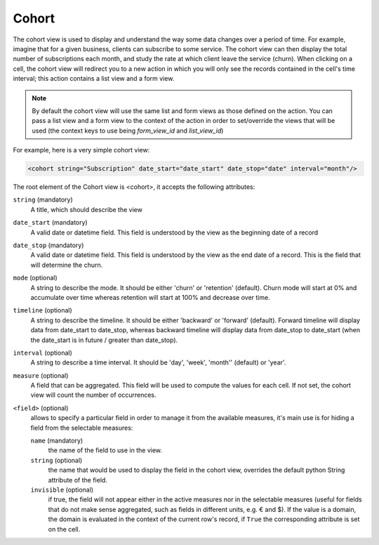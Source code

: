 .. _reference/user_interface/views/cohort:

Cohort
======

.. raw:: html

   <span class="badge" style="background-color:#AD5E99">Enterprise feature</span>

The cohort view is used to display and understand the way some data changes over
a period of time.  For example, imagine that for a given business, clients can
subscribe to some service.  The cohort view can then display the total number
of subscriptions each month, and study the rate at which client leave the service
(churn). When clicking on a cell, the cohort view will redirect you to a new action
in which you will only see the records contained in the cell's time interval;
this action contains a list view and a form view.

.. note:: By default the cohort view will use the same list and form views as those
   defined on the action. You can pass a list view and a form view
   to the context of the action in order to set/override the views that will be
   used (the context keys to use being `form_view_id` and `list_view_id`)

For example, here is a very simple cohort view:

.. code-block:: xml

    <cohort string="Subscription" date_start="date_start" date_stop="date" interval="month"/>

The root element of the Cohort view is <cohort>, it accepts the following
attributes:

.. rst-class:: o-definition-list

``string`` (mandatory)
    A title, which should describe the view

``date_start`` (mandatory)
    A valid date or datetime field. This field is understood by the view as the
    beginning date of a record

``date_stop`` (mandatory)
    A valid date or datetime field. This field is understood by the view as the
    end date of a record.  This is the field that will determine the churn.

``mode`` (optional)
    A string to describe the mode. It should be either 'churn' or
    'retention' (default). Churn mode will start at 0% and accumulate over time
    whereas retention will start at 100% and decrease over time.

``timeline`` (optional)
    A string to describe the timeline. It should be either 'backward' or 'forward' (default).
    Forward timeline will display data from date_start to date_stop, whereas backward timeline
    will display data from date_stop to date_start (when the date_start is in future / greater
    than date_stop).

``interval`` (optional)
    A string to describe a time interval. It should be 'day', 'week', 'month''
    (default) or 'year'.

``measure`` (optional)
    A field that can be aggregated.  This field will be used to compute the values
    for each cell.  If not set, the cohort view will count the number of occurrences.

``<field>`` (optional)
  allows to specify a particular field in order to manage it from the available measures, it's
  main use is for hiding a field from the selectable measures:

  .. rst-class:: o-definition-list

  ``name`` (mandatory)
    the name of the field to use in the view.
  ``string`` (optional)
    the name that would be used to display the field in the cohort view, overrides the
    default python String attribute of the field.
  ``invisible`` (optional)
    if true, the field will not appear either in the active measures nor in the selectable
    measures (useful for fields that do not make sense aggregated, such as fields in different
    units, e.g. € and $).
    If the value is a domain, the domain is evaluated in the context of the current row's
    record, if ``True`` the corresponding attribute is set on the cell.
